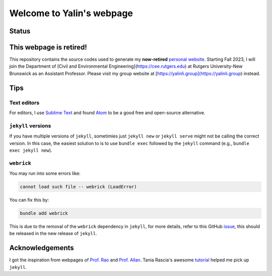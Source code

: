 ==========================
Welcome to Yalin's webpage
==========================

Status
------
.. image:: https://img.shields.io/badge/status-retired-orange?style=flat
   :target: https://yalinli.me


This webpage is retired!
------------------------
This repository contains the source codes used to generate my **now-retired** `personal website <https://yalinli.me>`_. Starting Fall 2023, I will join the Department of [Civil and Environmental Engineering](https://cee.rutgers.edu) at Rutgers University-New Brunswick as an Assistant Professor. Please visit my group website at [https://yalinli.group](https://yalinli.group) instead.


Tips
----
Text editors
^^^^^^^^^^^^
For editors, I use `Sublime Text <https://www.sublimetext.com>`_ and found `Atom <https://atom.io>`_ to be a good free and open-source alternative.


``jekyll`` versions
^^^^^^^^^^^^^^^^^^^
If you have multiple versions of ``jekyll``, sometimies just ``jekyll new`` or ``jekyll serve`` might not be calling the correct version. In this case, the easiest solution to is to use ``bundle exec`` followed by the ``jekyll`` command (e.g., ``bundle exec jekyll new``).


``webrick``
^^^^^^^^^^^
You may run into some errors like:

.. code:: bash

	cannot load such file -- webrick (LoadError)

You can fix this by:

.. code:: bash

	bundle add webrick

This is due to the removal of the ``webrick`` dependency in ``jekyll``, for more details, refer to this GitHub `issue <https://github.com/jekyll/jekyll/issues/8523>`_, this should be released in the new release of ``jekyll``.


Acknowledgements
----------------
I got the inspiration from webpages of `Prof. Rao <https://raogroupuiuc.github.io/webpage/>`_ and `Prof. Allan <http://www.allanlab.org/aboutwebsite.html>`_. Tania Rascia's awesome `tutorial <https://www.taniarascia.com/make-a-static-website-with-jekyll/>`_ helped me pick up ``jekyll``.